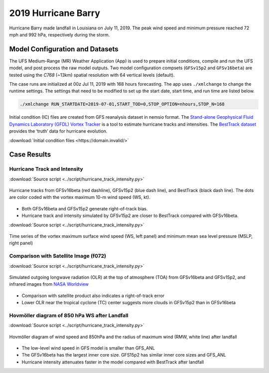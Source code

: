 .. BarryCase documentation master file, created by
   sphinx-quickstart on Mon Jul  6 13:31:15 2020.
   You can adapt this file completely to your liking, but it should at least
   contain the root `toctree` directive.
.. raw:: html

    <style> .red {color:red} 
    .green{color:green}
    .cyan{color:#00D7D7}
    .purple{color:purple}
    .blue{color:blue}
    .yellow{color:#CDCD00}

    </style>

.. role:: red
.. role:: green
.. role:: cyan
.. role:: purple
.. role:: blue
.. role:: yellow


2019 Hurricane Barry
=====================================

Hurricane Barry made landfall in Louisiana on July 11, 2019. The peak wind speed and minimum pressure reached 72 mph and 992 hPa, respectively during the storm. 

................................
Model Configuration and Datasets
................................

The UFS Medium-Range (MR) Weather Application (App) is used to prepare initial conditions, compile and run the UFS model, and post process the raw model outputs. Two model configuration compsets (``GFSv15p2`` and ``GFSv16beta``) are tested using the :emphasis:`C768` (~13km) spatial resolution with 64 vertical levels (default).

The case runs are initialized at 00z Jul 11, 2019 with 168 hours forecasting. The app uses ``./xmlchange`` to change the runtime settings. The settings that need to be modified to set up the start date, start time, and run time are listed below.

.. code-block:: bash
 
   ./xmlchange RUN_STARTDATE=2019-07-01,START_TOD=0,STOP_OPTION=nhours,STOP_N=168

Initial condition (IC)  files are created from GFS reanalysis dataset in nemsio format. The `Stand-alone Geophysical Fluid Dynamics Laboratory (GFDL) Vortex Tracker <https://dtcenter.org/community-code/gfdl-vortex-tracker>`_ is a tool to estimate hurricane tracks and intensities. The `BestTrack dataset <https://domain.invalid/>`_ provides the ‘truth’ data for hurricane evolution.

:download:`Initial condition files <https://domain.invalid/>`

..............
Case Results
..............

==============================
Hurricane Track and Intensity
==============================
:download:`Source script <../script/hurricane_track_intensity.py>`

.. figure:: images/tracker_Barry_ufsv1.png
  :width: 400
  :align: center

  Hurricane tracks from GFSv16beta (red dashline), GFSv15p2 (blue dash line), and BestTrack (black dash line). The dots are color coded with the vortex maximum 10-m wind speed (WS, kt). 

* Both GFSv16beta and GFSv15p2 generate right-of-track bias. 
* Hurricane track and intensity simulated by GFSv15p2 are closer to BestTrack compared with GFSv16beta. 

:download:`Source script <../script/hurricane_track_intensity.py>`

.. figure:: images/tracker_ws_mslp_Barry.png
  :width: 1200
  :align: center

  Time series of the vortex maximum surface wind speed (WS, left panel) and minimum mean sea level pressure (MSLP, right panel)

====================================
Comparison with Satellite Image (f072)
====================================
:download:`Source script <../script/hurricane_track_intensity.py>`

.. figure:: images/Satellite_OLR.png
  :width: 1600
  :align: center

  Simulated outgoing longwave radiation (OLR) at the top of atmosphere (TOA) from GFSv16beta and GFSv15p2, and infrared images from `NASA Worldview <https://worldview.earthdata.nasa.gov/>`_ 

* Comparison with satellite product also indicates a right-of-track error
* Lower OLR near the tropical cyclone (TC) center suggests more clouds in GFSv15p2 than in GFSv16beta 

=============================================
Hovmöller diagram of 850 hPa WS after Landfall
=============================================
:download:`Source script <../script/hurricane_track_intensity.py>`

.. figure:: images/Radial_WS_TimeSeries.png
  :width: 1600
  :align: center

  Hovmöller diagram of wind speed and 850hPa and the radius of maximum wind (RMW, white line) after landfall

* The low-level wind speed in GFS model is smaller than GFS_ANL
* The GFSv16beta has the largest inner core size. GFS15p2 has similar inner core sizes and GFS_ANL 
* Hurricane intensity attenuates faster in the model compared with BestTrack after landfall 




